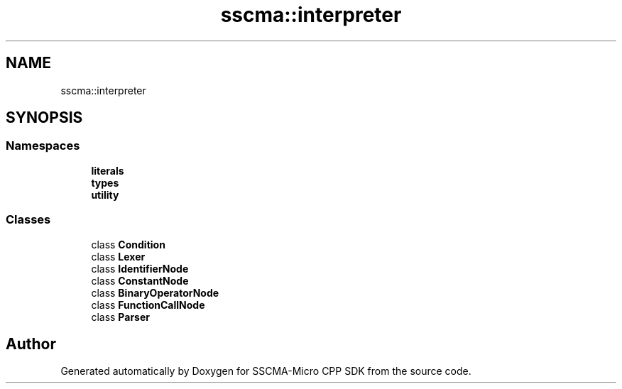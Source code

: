 .TH "sscma::interpreter" 3 "Sun Sep 17 2023" "Version v2023.09.15" "SSCMA-Micro CPP SDK" \" -*- nroff -*-
.ad l
.nh
.SH NAME
sscma::interpreter
.SH SYNOPSIS
.br
.PP
.SS "Namespaces"

.in +1c
.ti -1c
.RI " \fBliterals\fP"
.br
.ti -1c
.RI " \fBtypes\fP"
.br
.ti -1c
.RI " \fButility\fP"
.br
.in -1c
.SS "Classes"

.in +1c
.ti -1c
.RI "class \fBCondition\fP"
.br
.ti -1c
.RI "class \fBLexer\fP"
.br
.ti -1c
.RI "class \fBIdentifierNode\fP"
.br
.ti -1c
.RI "class \fBConstantNode\fP"
.br
.ti -1c
.RI "class \fBBinaryOperatorNode\fP"
.br
.ti -1c
.RI "class \fBFunctionCallNode\fP"
.br
.ti -1c
.RI "class \fBParser\fP"
.br
.in -1c
.SH "Author"
.PP 
Generated automatically by Doxygen for SSCMA-Micro CPP SDK from the source code\&.
